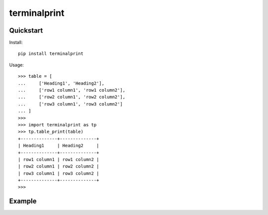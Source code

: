 =============
terminalprint
=============


Quickstart
----------

Install::

    pip install terminalprint

Usage::

    >>> table = [
    ...     ['Heading1', 'Heading2'],
    ...     ['row1 column1', 'row1 column2'],
    ...     ['row2 column1', 'row2 column2'],
    ...     ['row3 column1', 'row3 column2']
    ... ]
    >>> 
    >>> import terminalprint as tp
    >>> tp.table_print(table)
    +--------------+--------------+
    | Heading1     | Heading2     |
    +--------------+--------------+
    | row1 column1 | row1 column2 |
    | row2 column1 | row2 column2 |
    | row3 column1 | row3 column2 |
    +--------------+--------------+
    >>> 

Example
-------

.. image:: docs/example-01.png
